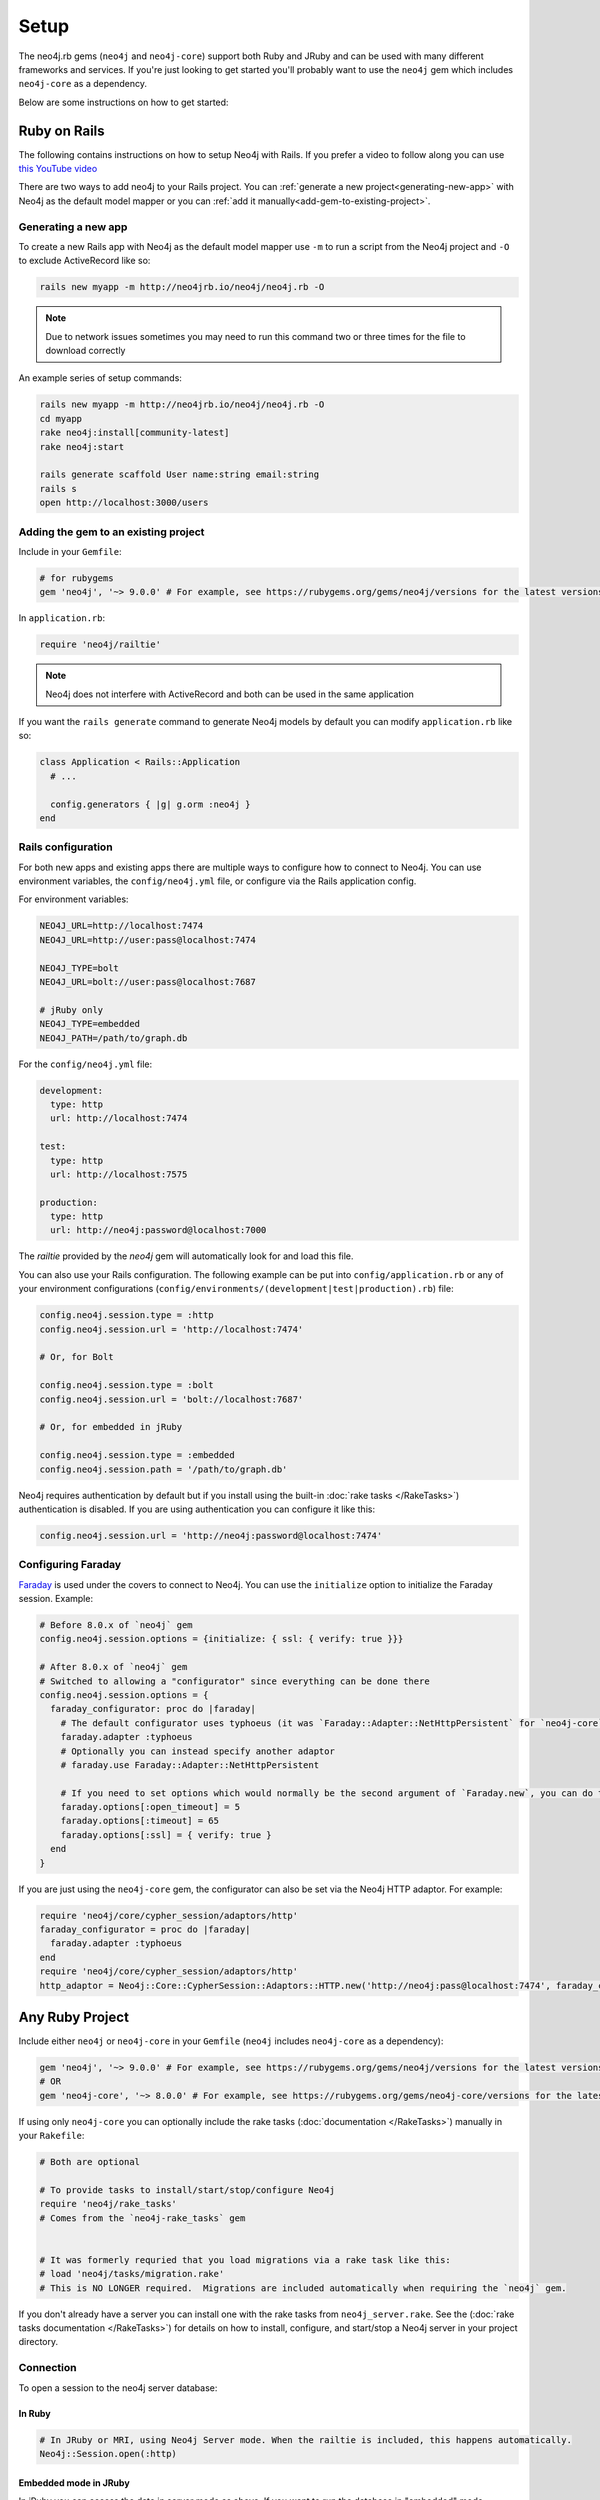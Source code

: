 Setup
===========

The neo4j.rb gems (``neo4j`` and ``neo4j-core``) support both Ruby and JRuby and can be used with many different frameworks and services.  If you're just looking to get started you'll probably want to use the ``neo4j`` gem which includes ``neo4j-core`` as a dependency.

Below are some instructions on how to get started:

Ruby on Rails
~~~~~~~~~~~~~

The following contains instructions on how to setup Neo4j with Rails.  If you prefer a video to follow along you can use `this YouTube video <https://www.youtube.com/watch?v=bDjbqRL9HcM>`_

There are two ways to add neo4j to your Rails project.  You can :ref:`generate a new project<generating-new-app>` with Neo4j as the default model mapper or you can :ref:`add it manually<add-gem-to-existing-project>`.

.. _generating-new-app:

Generating a new app
^^^^^^^^^^^^^^^^^^^^

To create a new Rails app with Neo4j as the default model mapper use ``-m`` to run a script from the Neo4j project and ``-O`` to exclude ActiveRecord like so:

.. code-block:: bash

  rails new myapp -m http://neo4jrb.io/neo4j/neo4j.rb -O

.. note::

  Due to network issues sometimes you may need to run this command two or three times for the file to download correctly

An example series of setup commands:

.. code-block:: bash

  rails new myapp -m http://neo4jrb.io/neo4j/neo4j.rb -O
  cd myapp
  rake neo4j:install[community-latest]
  rake neo4j:start

  rails generate scaffold User name:string email:string
  rails s
  open http://localhost:3000/users

.. seealso::

  .. raw:: html

    There is also a screencast available demonstrating how to set up a new Rails app:

    <iframe width="560" height="315" src="https://www.youtube.com/embed/n0P0pOP34Mw" frameborder="0" allowfullscreen></iframe>

.. _add-gem-to-existing-project:

Adding the gem to an existing project
^^^^^^^^^^^^^^^^^^^^^^^^^^^^^^^^^^^^^

Include in your ``Gemfile``:

.. code-block:: ruby

  # for rubygems
  gem 'neo4j', '~> 9.0.0' # For example, see https://rubygems.org/gems/neo4j/versions for the latest versions

In ``application.rb``:

.. code-block:: ruby

  require 'neo4j/railtie'

.. note::

  Neo4j does not interfere with ActiveRecord and both can be used in the same application

If you want the ``rails generate`` command to generate Neo4j models by default you can modify ``application.rb`` like so:

.. code-block:: ruby

  class Application < Rails::Application
    # ...

    config.generators { |g| g.orm :neo4j }
  end

Rails configuration
^^^^^^^^^^^^^^^^^^^

For both new apps and existing apps there are multiple ways to configure how to connect to Neo4j.  You can use environment variables, the ``config/neo4j.yml`` file, or configure via the Rails application config.

For environment variables:

.. code-block:: bash

  NEO4J_URL=http://localhost:7474
  NEO4J_URL=http://user:pass@localhost:7474

  NEO4J_TYPE=bolt
  NEO4J_URL=bolt://user:pass@localhost:7687

  # jRuby only
  NEO4J_TYPE=embedded
  NEO4J_PATH=/path/to/graph.db

For the ``config/neo4j.yml`` file:

.. code-block:: yaml

  development:
    type: http
    url: http://localhost:7474

  test:
    type: http
    url: http://localhost:7575

  production:
    type: http
    url: http://neo4j:password@localhost:7000

The `railtie` provided by the `neo4j` gem will automatically look for and load this file.

You can also use your Rails configuration.  The following example can be put into ``config/application.rb`` or any of your environment configurations (``config/environments/(development|test|production).rb``) file:

.. code-block:: ruby

  config.neo4j.session.type = :http
  config.neo4j.session.url = 'http://localhost:7474'

  # Or, for Bolt

  config.neo4j.session.type = :bolt
  config.neo4j.session.url = 'bolt://localhost:7687'

  # Or, for embedded in jRuby

  config.neo4j.session.type = :embedded
  config.neo4j.session.path = '/path/to/graph.db'

Neo4j requires authentication by default but if you install using the built-in :doc:`rake tasks </RakeTasks>`) authentication is disabled.  If you are using authentication you can configure it like this:

.. code-block:: ruby

  config.neo4j.session.url = 'http://neo4j:password@localhost:7474'


Configuring Faraday
^^^^^^^^^^^^^^^^^^^

`Faraday <https://github.com/lostisland/faraday>`_ is used under the covers to connect to Neo4j.  You can use the ``initialize`` option to initialize the Faraday session.  Example:

.. code-block:: ruby

  # Before 8.0.x of `neo4j` gem
  config.neo4j.session.options = {initialize: { ssl: { verify: true }}}

  # After 8.0.x of `neo4j` gem
  # Switched to allowing a "configurator" since everything can be done there
  config.neo4j.session.options = {
    faraday_configurator: proc do |faraday|
      # The default configurator uses typhoeus (it was `Faraday::Adapter::NetHttpPersistent` for `neo4j-core` < 7.1.0), so if you override the configurator you must specify this
      faraday.adapter :typhoeus
      # Optionally you can instead specify another adaptor
      # faraday.use Faraday::Adapter::NetHttpPersistent

      # If you need to set options which would normally be the second argument of `Faraday.new`, you can do the following:
      faraday.options[:open_timeout] = 5
      faraday.options[:timeout] = 65
      faraday.options[:ssl] = { verify: true }
    end
  }

If you are just using the ``neo4j-core`` gem, the configurator can also be set via the Neo4j HTTP adaptor.  For example:

.. code-block:: ruby

  require 'neo4j/core/cypher_session/adaptors/http'
  faraday_configurator = proc do |faraday|
    faraday.adapter :typhoeus
  end
  require 'neo4j/core/cypher_session/adaptors/http'
  http_adaptor = Neo4j::Core::CypherSession::Adaptors::HTTP.new('http://neo4j:pass@localhost:7474', faraday_configurator: faraday_configurator)

Any Ruby Project
~~~~~~~~~~~~~~~~

Include either ``neo4j`` or ``neo4j-core`` in your ``Gemfile`` (``neo4j`` includes ``neo4j-core`` as a dependency):

.. code-block:: ruby

  gem 'neo4j', '~> 9.0.0' # For example, see https://rubygems.org/gems/neo4j/versions for the latest versions
  # OR
  gem 'neo4j-core', '~> 8.0.0' # For example, see https://rubygems.org/gems/neo4j-core/versions for the latest versions

If using only ``neo4j-core`` you can optionally include the rake tasks (:doc:`documentation </RakeTasks>`) manually in your ``Rakefile``:

.. code-block:: ruby

  # Both are optional

  # To provide tasks to install/start/stop/configure Neo4j
  require 'neo4j/rake_tasks'
  # Comes from the `neo4j-rake_tasks` gem


  # It was formerly requried that you load migrations via a rake task like this:
  # load 'neo4j/tasks/migration.rake'
  # This is NO LONGER required.  Migrations are included automatically when requiring the `neo4j` gem.

If you don't already have a server you can install one with the rake tasks from ``neo4j_server.rake``.  See the (:doc:`rake tasks documentation </RakeTasks>`) for details on how to install, configure, and start/stop a Neo4j server in your project directory.

Connection
^^^^^^^^^^

To open a session to the neo4j server database:

In Ruby
```````

.. code-block:: ruby

  # In JRuby or MRI, using Neo4j Server mode. When the railtie is included, this happens automatically.
  Neo4j::Session.open(:http)

Embedded mode in JRuby
``````````````````````

In jRuby you can access the data in server mode as above.  If you want to run the database in "embedded" mode, however you can configure it like this:

.. code-block:: ruby

  require 'neo4j/core/cypher_session/adaptors/embedded'
  neo4j_adaptor = Neo4j::Core::CypherSession::Adaptors::Embedded.new('/file/path/to/graph.db')
  neo4j_session = Neo4j::Core::CypherSession.new(neo4j_adaptor)

Embedded mode means that Neo4j is running inside your jRuby process.  This allows for direct access to the Neo4j Java APIs for faster and more direct querying.

Using the ``neo4j`` gem (``ActiveNode`` and ``ActiveRel``) without Rails
````````````````````````````````````````````````````````````````````````

To define your own session for the ``neo4j`` gem you create a ``Neo4j::Core::CypherSession`` object and establish it as the current session for the ``neo4j`` gem with the ``ActiveBase`` module (this is done automatically in Rails):

.. code-block:: ruby

  require 'neo4j/core/cypher_session/adaptors/http'
  neo4j_adaptor = Neo4j::Core::CypherSession::Adaptors::HTTP.new('http://user:pass@host:7474')
  Neo4j::ActiveBase.on_establish_session { Neo4j::Core::CypherSession.new(neo4j_adaptor) }

You could instead use the following, but ``on_establish_session`` will establish a new session for each thread for thread-safety and thus the above is recommended in general unless you know what you are doing:

.. code-block:: ruby

  Neo4j::ActiveBase.current_session = Neo4j::Core::CypherSession.new(neo4j_adaptor)

What if I'm integrating with a pre-existing Neo4j database?
~~~~~~~~~~~~~~~~~~~~~~~~~~~~~~~~~~~~~~~~~~~~~~~~~~~~~~~~~~~

When trying to get the ``neo4j`` gem to integrate with a pre-existing Neo4j database instance (common in cases of migrating data from a legacy SQL database into a Neo4j-powered rails app), remember that every ``ActiveNode`` model is required to have an ID property with a ``unique`` constraint upon it, and that unique ID property will default to ``uuid`` unless you override it to use a different ID property.

This commonly leads to getting a ``Neo4j::DeprecatedSchemaDefinitionError`` in Rails when attempting to access a node populated into a Neo4j database directly via Cypher (i.e. when Rails didn't create the node itself). To solve or avoid this problem, be certain to define and constrain as unique a uuid property (or whatever other property you want Rails to treat as the unique ID property) in Cypher when loading the legacy data or use the methods discussed in :doc:`Unique IDs </UniqueIDs>`.

Heroku
~~~~~~

Add a Neo4j db to your application:

.. code-block:: bash

  # To use GrapheneDB:
  heroku addons:create graphenedb

  # To use Graph Story:
  heroku addons:create graphstory

.. seealso::

  GrapheneDB
    https://devcenter.heroku.com/articles/graphenedb
    For plans: https://addons.heroku.com/graphenedb

  Graph Story
    https://devcenter.heroku.com/articles/graphstory
    For plans: https://addons.heroku.com/graphstory

